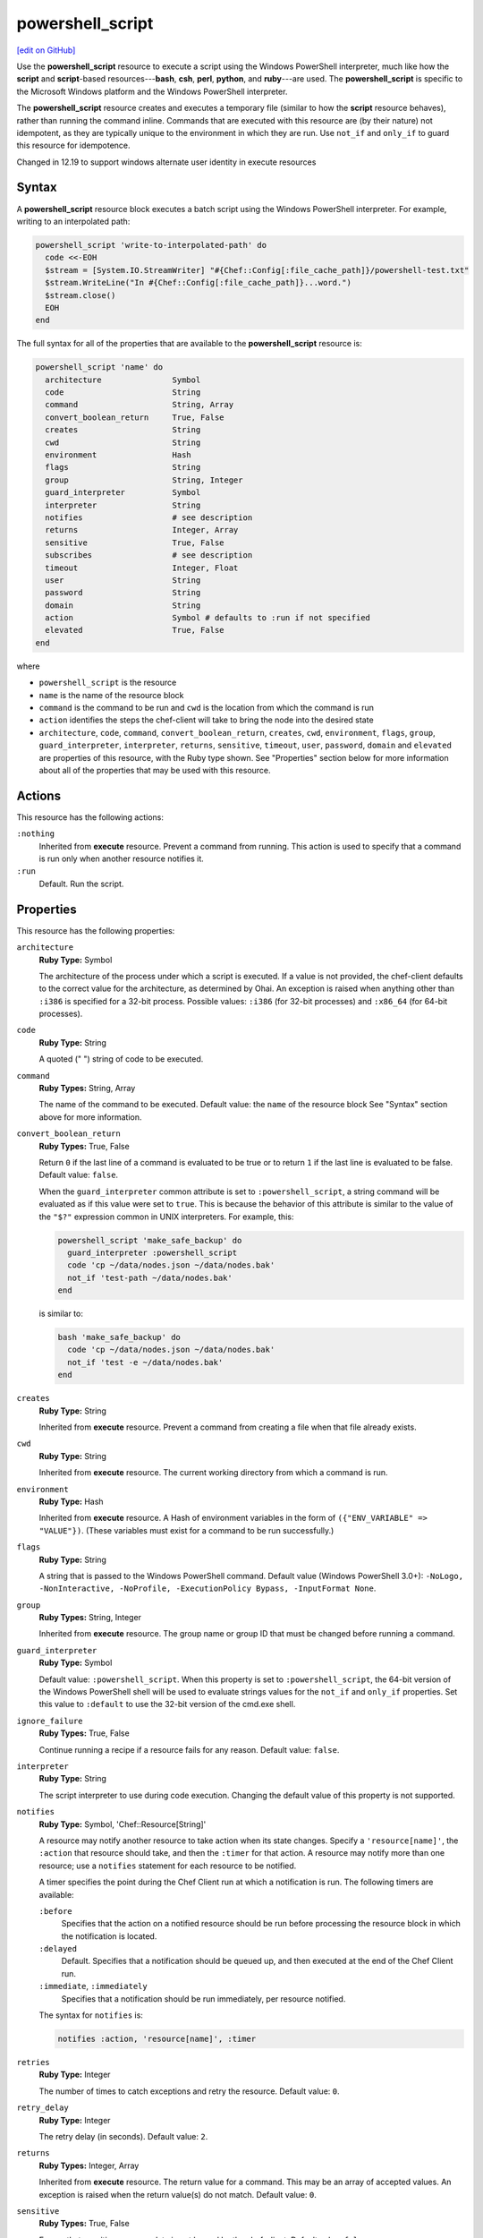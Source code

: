 =====================================================
powershell_script
=====================================================
`[edit on GitHub] <https://github.com/chef/chef-web-docs/blob/master/chef_master/source/resource_powershell_script.rst>`__

.. tag resource_powershell_script_summary

Use the **powershell_script** resource to execute a script using the Windows PowerShell interpreter, much like how the **script** and **script**-based resources---**bash**, **csh**, **perl**, **python**, and **ruby**---are used. The **powershell_script** is specific to the Microsoft Windows platform and the Windows PowerShell interpreter.

The **powershell_script** resource creates and executes a temporary file (similar to how the **script** resource behaves), rather than running the command inline. Commands that are executed with this resource are (by their nature) not idempotent, as they are typically unique to the environment in which they are run. Use ``not_if`` and ``only_if`` to guard this resource for idempotence.

.. end_tag

Changed in 12.19 to support windows alternate user identity in execute resources

Syntax
=====================================================
.. tag resource_powershell_script_syntax

A **powershell_script** resource block executes a batch script using the Windows PowerShell interpreter. For example, writing to an interpolated path:

.. code-block:: ruby

   powershell_script 'write-to-interpolated-path' do
     code <<-EOH
     $stream = [System.IO.StreamWriter] "#{Chef::Config[:file_cache_path]}/powershell-test.txt"
     $stream.WriteLine("In #{Chef::Config[:file_cache_path]}...word.")
     $stream.close()
     EOH
   end

The full syntax for all of the properties that are available to the **powershell_script** resource is:

.. code-block:: ruby

   powershell_script 'name' do
     architecture               Symbol
     code                       String
     command                    String, Array
     convert_boolean_return     True, False
     creates                    String
     cwd                        String
     environment                Hash
     flags                      String
     group                      String, Integer
     guard_interpreter          Symbol
     interpreter                String
     notifies                   # see description
     returns                    Integer, Array
     sensitive                  True, False
     subscribes                 # see description
     timeout                    Integer, Float
     user                       String
     password                   String
     domain                     String
     action                     Symbol # defaults to :run if not specified
     elevated                   True, False
   end

where

* ``powershell_script`` is the resource
* ``name`` is the name of the resource block
* ``command`` is the command to be run and ``cwd`` is the location from which the command is run
* ``action`` identifies the steps the chef-client will take to bring the node into the desired state
* ``architecture``, ``code``, ``command``, ``convert_boolean_return``, ``creates``, ``cwd``, ``environment``, ``flags``, ``group``, ``guard_interpreter``, ``interpreter``, ``returns``, ``sensitive``, ``timeout``, ``user``, ``password``, ``domain`` and ``elevated`` are properties of this resource, with the Ruby type shown. See "Properties" section below for more information about all of the properties that may be used with this resource.

.. end_tag

Actions
=====================================================
.. tag resource_powershell_script_actions

This resource has the following actions:

``:nothing``
   Inherited from **execute** resource. Prevent a command from running. This action is used to specify that a command is run only when another resource notifies it.

``:run``
   Default. Run the script.

.. end_tag

Properties
=====================================================
.. tag resource_powershell_script_attributes

This resource has the following properties:

``architecture``
   **Ruby Type:** Symbol

   The architecture of the process under which a script is executed. If a value is not provided, the chef-client defaults to the correct value for the architecture, as determined by Ohai. An exception is raised when anything other than ``:i386`` is specified for a 32-bit process. Possible values: ``:i386`` (for 32-bit processes) and ``:x86_64`` (for 64-bit processes).

``code``
   **Ruby Type:** String

   A quoted (" ") string of code to be executed.

``command``
   **Ruby Types:** String, Array

   The name of the command to be executed. Default value: the ``name`` of the resource block See "Syntax" section above for more information.

``convert_boolean_return``
   **Ruby Types:** True, False

   Return ``0`` if the last line of a command is evaluated to be true or to return ``1`` if the last line is evaluated to be false. Default value: ``false``.

   When the ``guard_interpreter`` common attribute is set to ``:powershell_script``, a string command will be evaluated as if this value were set to ``true``. This is because the behavior of this attribute is similar to the value of the ``"$?"`` expression common in UNIX interpreters. For example, this:

   .. code-block:: ruby

      powershell_script 'make_safe_backup' do
        guard_interpreter :powershell_script
        code 'cp ~/data/nodes.json ~/data/nodes.bak'
        not_if 'test-path ~/data/nodes.bak'
      end

   is similar to:

   .. code-block:: ruby

      bash 'make_safe_backup' do
        code 'cp ~/data/nodes.json ~/data/nodes.bak'
        not_if 'test -e ~/data/nodes.bak'
      end

``creates``
   **Ruby Type:** String

   Inherited from **execute** resource. Prevent a command from creating a file when that file already exists.

``cwd``
   **Ruby Type:** String

   Inherited from **execute** resource. The current working directory from which a command is run.

``environment``
   **Ruby Type:** Hash

   Inherited from **execute** resource. A Hash of environment variables in the form of ``({"ENV_VARIABLE" => "VALUE"})``. (These variables must exist for a command to be run successfully.)

``flags``
   **Ruby Type:** String

   A string that is passed to the Windows PowerShell command. Default value (Windows PowerShell 3.0+): ``-NoLogo, -NonInteractive, -NoProfile, -ExecutionPolicy Bypass, -InputFormat None``.

``group``
   **Ruby Types:** String, Integer

   Inherited from **execute** resource. The group name or group ID that must be changed before running a command.

``guard_interpreter``
   **Ruby Type:** Symbol

   Default value: ``:powershell_script``. When this property is set to ``:powershell_script``, the 64-bit version of the Windows PowerShell shell will be used to evaluate strings values for the ``not_if`` and ``only_if`` properties. Set this value to ``:default`` to use the 32-bit version of the cmd.exe shell.

``ignore_failure``
   **Ruby Types:** True, False

   Continue running a recipe if a resource fails for any reason. Default value: ``false``.

``interpreter``
   **Ruby Type:** String

   The script interpreter to use during code execution. Changing the default value of this property is not supported.

``notifies``
   **Ruby Type:** Symbol, 'Chef::Resource[String]'

   .. tag resources_common_notification_notifies

   A resource may notify another resource to take action when its state changes. Specify a ``'resource[name]'``, the ``:action`` that resource should take, and then the ``:timer`` for that action. A resource may notify more than one resource; use a ``notifies`` statement for each resource to be notified.

   .. end_tag

   .. tag resources_common_notification_timers

   A timer specifies the point during the Chef Client run at which a notification is run. The following timers are available:

   ``:before``
      Specifies that the action on a notified resource should be run before processing the resource block in which the notification is located.

   ``:delayed``
      Default. Specifies that a notification should be queued up, and then executed at the end of the Chef Client run.

   ``:immediate``, ``:immediately``
      Specifies that a notification should be run immediately, per resource notified.

   .. end_tag

   .. tag resources_common_notification_notifies_syntax

   The syntax for ``notifies`` is:

   .. code-block:: ruby

      notifies :action, 'resource[name]', :timer

   .. end_tag

``retries``
   **Ruby Type:** Integer

   The number of times to catch exceptions and retry the resource. Default value: ``0``.

``retry_delay``
   **Ruby Type:** Integer

   The retry delay (in seconds). Default value: ``2``.

``returns``
   **Ruby Types:** Integer, Array

   Inherited from **execute** resource. The return value for a command. This may be an array of accepted values. An exception is raised when the return value(s) do not match. Default value: ``0``.

``sensitive``
   **Ruby Types:** True, False

   Ensure that sensitive resource data is not logged by the chef-client. Default value: ``false``.

``subscribes``
   **Ruby Type:** Symbol, 'Chef::Resource[String]'

   .. tag resources_common_notification_subscribes

   A resource may listen to another resource, and then take action if the state of the resource being listened to changes. Specify a ``'resource[name]'``, the ``:action`` to be taken, and then the ``:timer`` for that action.

   Note that ``subscribes`` does not apply the specified action to the resource that it listens to - for example:

   .. code-block:: ruby

     file '/etc/nginx/ssl/example.crt' do
        mode '0600'
        owner 'root'
     end

     service 'nginx' do
        subscribes :reload, 'file[/etc/nginx/ssl/example.crt]', :immediately
     end

   In this case the ``subscribes`` property reloads the ``nginx`` service whenever its certificate file, located under ``/etc/nginx/ssl/example.crt``, is updated. ``subscribes`` does not make any changes to the certificate file itself, it merely listens for a change to the file, and executes the ``:reload`` action for its resource (in this example ``nginx``) when a change is detected.

   .. end_tag

   .. tag resources_common_notification_timers

   A timer specifies the point during the Chef Client run at which a notification is run. The following timers are available:

   ``:before``
      Specifies that the action on a notified resource should be run before processing the resource block in which the notification is located.

   ``:delayed``
      Default. Specifies that a notification should be queued up, and then executed at the end of the Chef Client run.

   ``:immediate``, ``:immediately``
      Specifies that a notification should be run immediately, per resource notified.

   .. end_tag

   .. tag resources_common_notification_subscribes_syntax

   The syntax for ``subscribes`` is:

   .. code-block:: ruby

      subscribes :action, 'resource[name]', :timer

   .. end_tag

``timeout``
   **Ruby Types:** Integer, Float

   Inherited from **execute** resource. The amount of time (in seconds) a command is to wait before timing out. Default value: ``3600``.

``user``
   **Ruby Types:** String

   The user name of the user identity with which to launch the new process. Default value: `nil`. The user name may optionally be specified with a domain, i.e. `domain\\user` or `user@my.dns.domain.com` via Universal Principal Name (UPN)format. It can also be specified without a domain simply as user if the domain is instead specified using the `domain` attribute. On Windows only, if this property is specified, the `password` property must be specified.

``password``
   **Ruby Types:** String

   *Windows only*: The password of the user specified by the `user` property.
   Default value: `nil`. This property is mandatory if `user` is specified on Windows and may only be specified if `user` is specified. The `sensitive` property for this resource will automatically be set to true if password is specified.

``domain``
   **Ruby Types:** String

   *Windows only*: The domain of the user specified by the `user` property.
   Default value: `nil`. If not specified, the user name and password specified by the `user` and `password` properties will be used to resolve that user against the domain in which the system running Chef client is joined, or if that system is not joined to a domain it will resolve the user as a local account on that system. An alternative way to specify the domain is to leave this property unspecified and specify the domain as part of the `user` property.

``elevated``
    **Ruby Type:**  True, False

    Determines whether the script will run with elevated permissions to circumvent User Access Control (UAC) interactively blocking the process.

    This will cause the process to be run under a batch login instead of an interactive login. The user running Chef needs the "Replace a process level token" and "Adjust Memory Quotas for a process" permissions. The user that is running the command needs the "Log on as a batch job" permission.

    Because this requires a login, the ``user`` and ``password`` properties are required.

.. end_tag

Guards
-----------------------------------------------------
.. tag resources_common_guards

A guard property can be used to evaluate the state of a node during the execution phase of the chef-client run. Based on the results of this evaluation, a guard property is then used to tell the chef-client if it should continue executing a resource. A guard property accepts either a string value or a Ruby block value:

* A string is executed as a shell command. If the command returns ``0``, the guard is applied. If the command returns any other value, then the guard property is not applied. String guards in a **powershell_script** run Windows PowerShell commands and may return ``true`` in addition to ``0``.
* A block is executed as Ruby code that must return either ``true`` or ``false``. If the block returns ``true``, the guard property is applied. If the block returns ``false``, the guard property is not applied.

A guard property is useful for ensuring that a resource is idempotent by allowing that resource to test for the desired state as it is being executed, and then if the desired state is present, for the chef-client to do nothing.

.. end_tag

**Properties**

.. tag resources_common_guards_properties

The following properties can be used to define a guard that is evaluated during the execution phase of the chef-client run:

``not_if``
   Prevent a resource from executing when the condition returns ``true``.

``only_if``
   Allow a resource to execute only if the condition returns ``true``.

.. end_tag

**Arguments**

.. tag resources_common_guards_arguments

The following arguments can be used with the ``not_if`` or ``only_if`` guard properties:

``:user``
   Specify the user that a command will run as. For example:

   .. code-block:: ruby

      not_if 'grep adam /etc/passwd', :user => 'adam'

``:group``
   Specify the group that a command will run as. For example:

   .. code-block:: ruby

      not_if 'grep adam /etc/passwd', :group => 'adam'

``:environment``
   Specify a Hash of environment variables to be set. For example:

   .. code-block:: ruby

      not_if 'grep adam /etc/passwd', :environment => {
        'HOME' => '/home/adam'
      }

``:cwd``
   Set the current working directory before running a command. For example:

   .. code-block:: ruby

      not_if 'grep adam passwd', :cwd => '/etc'

``:timeout``
   Set a timeout for a command. For example:

   .. code-block:: ruby

      not_if 'sleep 10000', :timeout => 10

.. end_tag

Examples
=====================================================
The following examples demonstrate different approaches for using resources in recipes. If you want to see examples of how Chef uses resources in recipes, take a closer look at the cookbooks that Chef authors and maintains: https://github.com/chef-cookbooks.

**Write to an interpolated path**

.. tag resource_powershell_write_to_interpolated_path

.. To write out to an interpolated path:

.. code-block:: ruby

   powershell_script 'write-to-interpolated-path' do
     code <<-EOH
     $stream = [System.IO.StreamWriter] "#{Chef::Config[:file_cache_path]}/powershell-test.txt"
     $stream.WriteLine("In #{Chef::Config[:file_cache_path]}...word.")
     $stream.close()
     EOH
   end

.. end_tag

**Change the working directory**

.. tag resource_powershell_cwd

.. To use the change working directory (``cwd``) attribute:

.. code-block:: ruby

   powershell_script 'cwd-then-write' do
     cwd Chef::Config[:file_cache_path]
     code <<-EOH
     $stream = [System.IO.StreamWriter] "C:/powershell-test2.txt"
     $pwd = pwd
     $stream.WriteLine("This is the contents of: $pwd")
     $dirs = dir
     foreach ($dir in $dirs) {
       $stream.WriteLine($dir.fullname)
     }
     $stream.close()
     EOH
   end

.. end_tag

**Change the working directory in Microsoft Windows**

.. tag resource_powershell_cwd_microsoft_env

.. To change the working directory to a Microsoft Windows environment variable:

.. code-block:: ruby

   powershell_script 'cwd-to-win-env-var' do
     cwd '%TEMP%'
     code <<-EOH
     $stream = [System.IO.StreamWriter] "./temp-write-from-chef.txt"
     $stream.WriteLine("chef on windows rox yo!")
     $stream.close()
     EOH
   end

.. end_tag

**Pass an environment variable to a script**

.. tag resource_powershell_pass_env_to_script

.. To pass a Microsoft Windows environment variable to a script:

.. code-block:: ruby

   powershell_script 'read-env-var' do
     cwd Chef::Config[:file_cache_path]
     environment ({'foo' => 'BAZ'})
     code <<-EOH
     $stream = [System.IO.StreamWriter] "./test-read-env-var.txt"
     $stream.WriteLine("FOO is $env:foo")
     $stream.close()
     EOH
   end

.. end_tag

**Evaluate for true and/or false**

.. tag resource_powershell_convert_boolean_return

.. To return ``0`` for true, ``1`` for false:

Use the ``convert_boolean_return`` attribute to raise an exception when certain conditions are met. For example, the following fragments will run successfully without error:

.. code-block:: ruby

   powershell_script 'false' do
     code '$false'
   end

and:

.. code-block:: ruby

   powershell_script 'true' do
     code '$true'
   end

whereas the following will raise an exception:

.. code-block:: ruby

   powershell_script 'false' do
     convert_boolean_return true
     code '$false'
   end

.. end_tag

**Use the flags attribute**

.. tag resource_powershell_script_use_flag

.. To use the flags attribute:

.. code-block:: ruby

   powershell_script 'Install IIS' do
     code <<-EOH
     Import-Module ServerManager
     Add-WindowsFeature Web-Server
     EOH
     flags '-NoLogo, -NonInteractive, -NoProfile, -ExecutionPolicy Unrestricted, -InputFormat None, -File'
     guard_interpreter :powershell_script
     not_if '(Get-WindowsFeature -Name Web-Server).Installed'
   end

.. end_tag

**Rename computer, join domain, reboot**

.. tag resource_powershell_rename_join_reboot

The following example shows how to rename a computer, join a domain, and then reboot the computer:

.. code-block:: ruby

   reboot 'Restart Computer' do
     action :nothing
   end

   powershell_script 'Rename and Join Domain' do
     code <<-EOH
       ...your rename and domain join logic here...
     EOH
     not_if <<-EOH
       $ComputerSystem = gwmi win32_computersystem
       ($ComputerSystem.Name -like '#{node['some_attribute_that_has_the_new_name']}') -and
         $ComputerSystem.partofdomain)
     EOH
     notifies :reboot_now, 'reboot[Restart Computer]', :immediately
   end

where:

* The **powershell_script** resource block renames a computer, and then joins a domain
* The **reboot** resource restarts the computer
* The ``not_if`` guard prevents the Windows PowerShell script from running when the settings in the ``not_if`` guard match the desired state
* The ``notifies`` statement tells the **reboot** resource block to run if the **powershell_script** block was executed during the chef-client run

.. end_tag

**Run a command as an alternate user**

.. tag resource_powershell_script_alternate_user

*Note*: When Chef is running as a service, this feature requires that the user that Chef runs as has 'SeAssignPrimaryTokenPrivilege' (aka 'SE_ASSIGNPRIMARYTOKEN_NAME') user right. By default only LocalSystem and NetworkService have this right when running as a service. This is necessary even if the user is an Administrator.

This right can be added and checked in a recipe using this example:

.. code-block:: ruby

    # Add 'SeAssignPrimaryTokenPrivilege' for the user
    Chef::ReservedNames::Win32::Security.add_account_right('<user>', 'SeAssignPrimaryTokenPrivilege')

    # Check if the user has 'SeAssignPrimaryTokenPrivilege' rights
    Chef::ReservedNames::Win32::Security.get_account_right('<user>').include?('SeAssignPrimaryTokenPrivilege')

The following example shows how to run ``mkdir test_dir`` from a chef-client run as an alternate user.

.. code-block:: ruby

   # Passing only username and password
   powershell_script 'mkdir test_dir' do
    code "mkdir test_dir"
    cwd Chef::Config[:file_cache_path]
    user "username"
    password "password"
   end

   # Passing username and domain
   powershell_script 'mkdir test_dir' do
    code "mkdir test_dir"
    cwd Chef::Config[:file_cache_path]
    domain "domain"
    user "username"
    password "password"
   end

   # Passing username = 'domain-name\\username'. No domain is passed
   powershell_script 'mkdir test_dir' do
    code "mkdir test_dir"
    cwd Chef::Config[:file_cache_path]
    user "domain-name\\username"
    password "password"
   end

   # Passing username = 'username@domain-name'. No domain is passed
   powershell_script 'mkdir test_dir' do
    code "mkdir test_dir"
    cwd Chef::Config[:file_cache_path]
    user "username@domain-name"
    password "password"
   end

   # Work around User Access Control (UAC)
   powershell_script 'mkdir test_dir' do
    code "mkdir test_dir"
    cwd Chef::Config[:file_cache_path]
    user "username"
    password "password"
    elevated true
   end

.. end_tag
